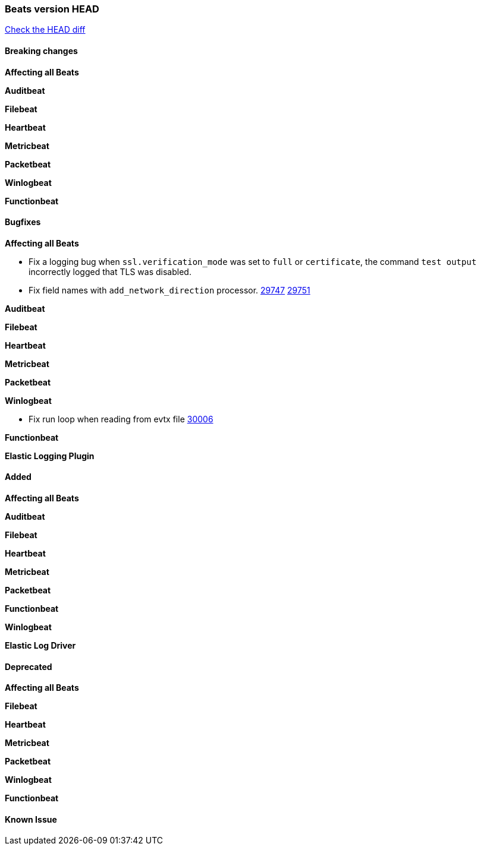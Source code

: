 // Use these for links to issue and pulls. Note issues and pulls redirect one to
// each other on Github, so don't worry too much on using the right prefix.
:issue: https://github.com/elastic/beats/issues/
:pull: https://github.com/elastic/beats/pull/

=== Beats version HEAD
https://github.com/elastic/beats/compare/v7.0.0-alpha2...master[Check the HEAD diff]

==== Breaking changes

*Affecting all Beats*


*Auditbeat*


*Filebeat*


*Heartbeat*


*Metricbeat*


*Packetbeat*


*Winlogbeat*


*Functionbeat*


==== Bugfixes

*Affecting all Beats*

- Fix a logging bug when `ssl.verification_mode` was set to `full` or `certificate`, the command `test output` incorrectly logged that TLS was disabled.
- Fix field names with `add_network_direction` processor. {issue}29747[29747] {pull}29751[29751]

*Auditbeat*


*Filebeat*


*Heartbeat*


*Metricbeat*


*Packetbeat*


*Winlogbeat*

- Fix run loop when reading from evtx file {pull}30006[30006]

*Functionbeat*


*Elastic Logging Plugin*


==== Added

*Affecting all Beats*


*Auditbeat*


*Filebeat*


*Heartbeat*



*Metricbeat*


*Packetbeat*

*Functionbeat*


*Winlogbeat*


*Elastic Log Driver*


==== Deprecated

*Affecting all Beats*


*Filebeat*


*Heartbeat*

*Metricbeat*


*Packetbeat*

*Winlogbeat*

*Functionbeat*

==== Known Issue

